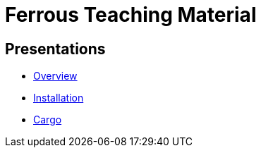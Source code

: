 = Ferrous Teaching Material

== Presentations

* link:./overview.html[Overview]
* link:./installation.html[Installation]
* link:./cargo.html[Cargo]
